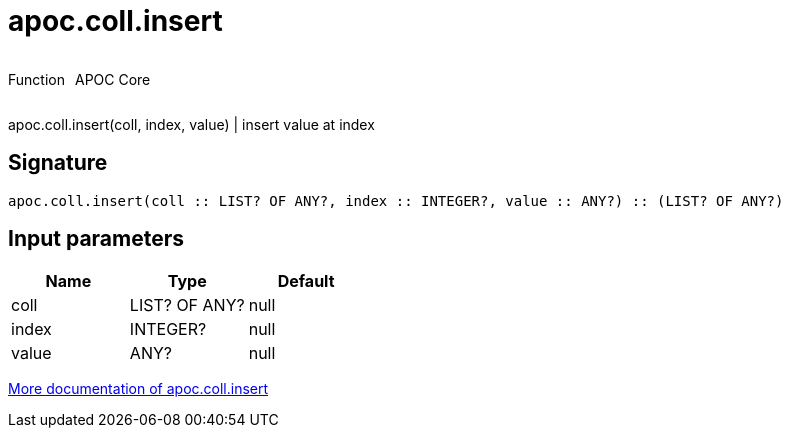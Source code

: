 ////
This file is generated by DocsTest, so don't change it!
////

= apoc.coll.insert
:description: This section contains reference documentation for the apoc.coll.insert function.

++++
<div style='display:flex'>
<div class='paragraph type function'><p>Function</p></div>
<div class='paragraph release core' style='margin-left:10px;'><p>APOC Core</p></div>
</div>
++++

[.emphasis]
apoc.coll.insert(coll, index, value) | insert value at index

== Signature

[source]
----
apoc.coll.insert(coll :: LIST? OF ANY?, index :: INTEGER?, value :: ANY?) :: (LIST? OF ANY?)
----

== Input parameters
[.procedures, opts=header]
|===
| Name | Type | Default 
|coll|LIST? OF ANY?|null
|index|INTEGER?|null
|value|ANY?|null
|===

xref::data-structures/collection-list-functions.adoc[More documentation of apoc.coll.insert,role=more information]

